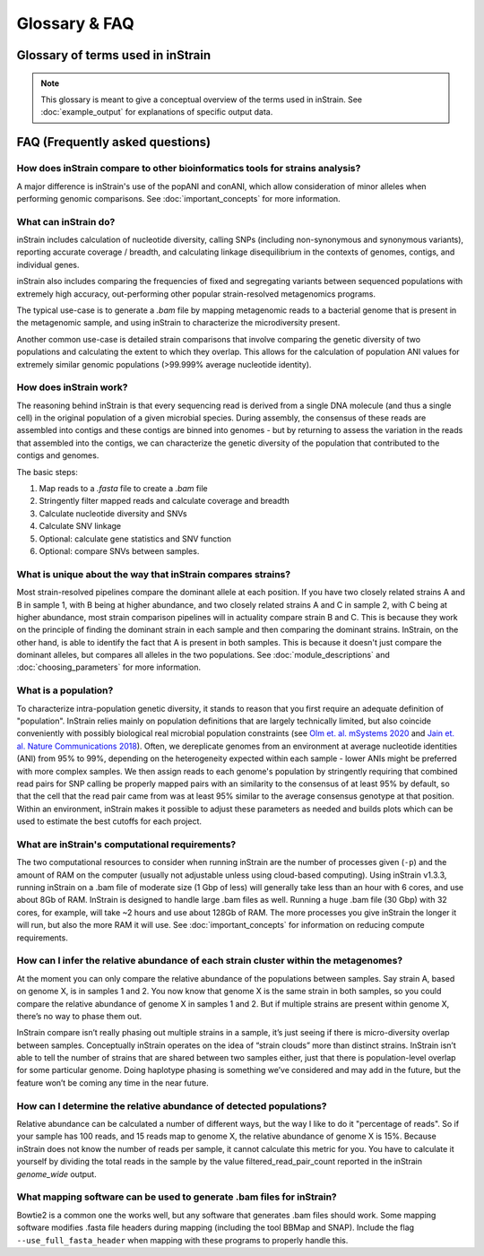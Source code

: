 Glossary & FAQ
==========================

Glossary of terms used in inStrain
------------------------------------

.. note::
  This glossary is meant to give a conceptual overview of the terms used in inStrain. See :doc:`example_output` for explanations of specific output data.

.. glossary::

    ANI
      Average nucleotide identity. The average nucleotide distance between two genomes or .fasta files. If two genomes have a difference every 100 base-pairs, the ANI would be 99%

    conANI
      Consensus ANI - average nucleotide identity values calculated based on consensus sequences. This is commonly reported as "ANI" in other programs. Each position on the genome is represented by the most common allele (also referred to as the consensus allele), and minor alleles are ignored.

    popANI
      Population ANI - a new term to describe a unique type of ANI calculation performed by inStrain that considers both major and minor alleles. If two populations share any alleles at a loci, including minor alleles, it does not count as a difference when calculating popANI. It's easiest to describe with an example: consider a genomic position where the reference sequence is 'A' and 100 reads are mapped to the position. Of the 100 mapped reads, 60 have a 'C' and 40 have an 'A' at this position. In this example the reads share a minor allele with the reference genome at the position, but the consensus allele (most common allele) is different. Thus, this position **would** count as a difference in conANI calculations (because the consensus alleles are different) and **would not** count as a difference in popANI calculations (because the reference sequence is present as an allele in the reads). See :doc:`important_concepts` for examples.


      Representative genomes (RGs) are genomes that are used to represent some taxa. For example you could have a series of representative genomes to represent each clade of E. coli (one genome for each clade), or you could have one representative genome for the entire species of E. coli (in that case it would be a Species Representative Genome (SRG)). The base unit of inStrain-based analysis is the representative genome, and they are usually generated using the program `dRep <https://drep.readthedocs.io/en/latest/>`_

    Species representative genome
      A Species Representative Genome (SRG) is a :term:`representative genome` that is used to represent an entire single microbial species.

    Genome database
      A collection of :term:`representative genomes<Representative genome>` that are mapped to simultaneously (competitive mapping).

    nucleotide diversity
      A measurement of genetic diversity in a population (microdiversity). We measure nucleotide diversity using the method from Nei and Li 1979 (often referred to as 'pi' π in the population genetics world). InStrain calculates nucleotide diversity at every position along the genome, based on all reads, and averages values across genes / genomes. This metric is influenced by sequencing error, but within study error rates should be consistent and this effect is often minor compared to the extent of biological variation observed within samples. This metric is nice because it is not affected by coverage. The formula for calculating nucleotide diversity is the sum of the frequency of each base squared: 1 - [(frequency of A)^2 + (frequency of C)^2 + (frequency of G)^2 + (frequency of T)^2 ].

    microdiversity
      We use the term microdiversity to refer to intraspecific genetic variation, i.e. the genetic variation between cells within a microbial species.

    clonality
      The opposite of nucleotide diversity (1 - nucleotide diversity). A deprecated term used in older versions of the program.

    SNV
      Single nucleotide variant. A single nucleotide change that is present in a faction of a  population. Can also be described as a genomic loci with multiple alleles present. We identify and call SNVs using a simple model to distinguish them from errors, and more importantly in our experience, careful read mapping and filtering of paired reads to be assured that the variants (and the reads that contain them) are truly from the species being profiled, and not from another species in the metagenome (we call it 'mismapping' when this happens). Note that a SNV refers to genetic variation *within a read set*.

    SNS
      Single nucleotide substitution. A single nucleotide change that has a fixed difference between two populations. If the reference genome has a 'A' at some position, but all of the reads have a 'C' at that position, that would be a SNS (if half of the reads have an 'A' and half of the reads have a 'C', that would be an SNV).

    divergent site
      A position in the genome where either an SNV or SNS is present.

    SNP
      Single Nucleotide Polymorphism. In our experience this term means different things to different people, so we have tried to avoid using it entirely (instead referring to SNSs, SNVs, and divert sites).

    linkage
      A measure of how likely two divergent sites are to be inherited together. If two alleles are present on the same read, they are said to be "linked", meaning that they are found together on the same genome. Loci are said to be in "linkage disequilibrium" when the frequency of association of their different alleles is higher or lower than what would be expected if the loci were independent and associated randomly. In the context of microbial population genetics, linkage decay is often used as a way to detect recombination among members of a microbial population. InStrain uses the metrics r2 (r squared) and D' (D prime) to measure linkage.

    coverage
      A measure of sequencing depth. We calculate coverage as the average number of reads mapping to a region. If half the bases in a scaffold have 5 reads on them, and the other half have 10 reads, the coverage of the scaffold will be 7.5

    breadth
      A measure of how much of a region is covered by sequencing reads. Breadth is an important concept that is distinct from sequencing coverage, and gives you an approximation of how well the reference sequence you're using is represented by the reads. Calculated as the percentage of bases in a region that are covered by at least a single read. A breadth of 1 means that all bases in a region have at least one read covering them

    expected breadth
       The breadth that would be expected if reads are evenly distributed along the genome, given a specific coverage value. Based on the function breadth = 1 - e ^{-0.883  *  coverage}. This is useful to establish whether or not the scaffold is actually in the reads, or just a fraction of the scaffold. If your coverage is 10x, the expected breadth will be ~1. If your actual breadth is significantly lower then the expected breadth, this means that reads are mapping only to a specific region of your scaffold (transposon, prophage, etc.). See :doc:`important_concepts` for more info.

    relative abundance
      The percentage of total reads that map a particular entity. If a metagenome has 1,000,000 reads and 1,000 reads to a particular genome, that genome is at 0.1% relative abundance

    contig
      A contiguous sequence of DNA. Usually used as a reference sequence for mapping reads against. The terms contig and scaffold are used interchangeably by inStrain.

    scaffold
      A sequence of DNA that may have a string of "N"s in it representing a gap of unknown length. The terms contig and scaffold are used interchangeably by inStrain.

    iRep
      A measure of how fast a population was replicating at the time of DNA extraction. Based on comparing the sequencing coverage at the origin vs. terminus of replication, as described in `Brown et. al., Nature Biotechnology 2016 <http://dx.doi.org/10.1038/nbt.3704>`_

    mutation type
      Describes the impact of a nucleotide mutation on the amino acid sequence of the resulting protein. N = non-synonymous mutation (the encoded amino-acid changes due to the mutation). S = synonymous mutation (the encoded amino-acid does not change due to the mutation; should happen ~1/6 of the time by random chance due to codon redundancy). I = intergenic mutation. M = multi-allelic SNV with more than one change (rare).

    dN/dS
      A measure of whether the set of mutations in a gene are biased towards synonymous (S) or non-synonymous (N) mutations. dN/dS is calculated based on mutations relative to the reference genome. dN/dS > 1 means the bias is towards N mutations, indicating the gene is under active selection to mutate. dN/dS < 1 means the bias is towards S mutations, indicated the gene is under stabilizing selection to not mutate. dN/dS = 1 means that N and S mutations are at the rate expected by mutating positions randomly, potentially indicating the gene is non-functional.

    pN/pS
      Very similar to dN/dS, but calculated at positions with at least two alleles present rather than in relation to the reference genome.

    fasta file
      A file containing a DNA sequence. Details on this file format can be found on `wikipedia <https://en.wikipedia.org/wiki/FASTA_format>`_

    bam file
      A file containing metagenomic reads mapped to a DNA sequence. Very similar to a `.sam` file. Details can be found `online <https://samtools.github.io/hts-specs/SAMv1.pdf>`_

    scaffold-to-bin file
      A .text file with two columns separated by tabs, where the first column is the name of a scaffold and the second column is the name of the bin / genome the scaffold belongs to. Can be created using the script `parse_stb.py <https://github.com/MrOlm/drep/blob/master/helper_scripts/parse_stb.py>`_ that comes with the program ``dRep``  See :doc:`example_output` for more info

    genes file
      A file containing the nucleotide sequences of all genes to profile, as called by the program Prodigal. See :doc:`example_output` for more info

    mismapped read
      A read that is erroneously mapped to a genome. InStrain profiles a population by looking at the reads mapped to a genome. These reads are short, and sometimes reads that originated from one microbial population map to the representative genome of another (for example if they share homology). There are several techniques that can be used to reduce mismapping to the lowest extent possible.

    multi-mapped read
      A read that maps equally well to multiple different locations in the .fasta file. Most mapping software will randomly select one position to place multi-mapped reads. There are several techniques that can be used to reduce multi-mapped reads to the lowest extent possible, including increasing the minimum MAPQ cutoff to >2 (which will eliminate them entirely).

    inStrain profile
      An inStrain profile (aka IS_profile, IS, ISP) is created by running the ``inStrain profile`` command. It contains  all of the program's internal workings, cached data, and is where the output is stored. Additional commands can then be run on an IS_profile, for example to analyze genes, compare profiles, etc., and there is lots of nice cached data stored in it that can be accessed using python.

    null model
      The null model describes the probability that the number of true reads that support a variant base could be due to random mutation error, assuming Q30 score. The default false discovery rate with the null model is 1e-6 (one in a million).

    mm
      The maximum number of mismatches a read-pair can have to be considered in the metric being considered. Behind the scenes, inStrain actually calculates pretty much all metrics for every read pair mismatch level. That is, only including read pairs with 0 mismatches to the reference sequences, only including read pairs with >= 1 mis-match to the reference sequences, all the way up to the number of mismatches associated with the "PID" parameter. Most of the time when it then generates user-facing output, it uses the highest mm possible and deletes the column label. If you'd like access to information on the mm-level, see the section titled "Dealing with mm"

    mapQ score
      MapQ scores are a measure of how well a read aligns to a particular position. They are assigned to each read mapped by bowtie2, but the details of how they are generated are incredibly confusing (see the following `link <http://biofinysics.blogspot.com/2014/05/how-does-bowtie2-assign-mapq-scores.html>`_ for more information). MapQ scores of 0 and 1 have a special meaning: if a read maps equally well to multiple different locations on a .fasta file, it always gets a MapQ score of 0 or 1.


FAQ (Frequently asked questions)
---------------------------------------

How does inStrain compare to other bioinformatics tools for strains analysis?
++++++++++++++++++++++++++++++++++++++++++++++++++++++++++++++++++++++++++++++++++++++++++

A major difference is inStrain's use of the popANI and conANI, which allow consideration of minor alleles when performing genomic comparisons. See :doc:`important_concepts` for more information.

What can inStrain do?
++++++++++++++++++++++++++++++

inStrain includes calculation of nucleotide diversity, calling SNPs (including non-synonymous and synonymous variants), reporting accurate coverage / breadth, and calculating linkage disequilibrium in the contexts of genomes, contigs, and individual genes.

inStrain also includes comparing the frequencies of fixed and segregating variants between sequenced populations with extremely high accuracy, out-performing other popular strain-resolved metagenomics programs.

The typical use-case is to generate a `.bam` file by mapping metagenomic reads to a bacterial genome that is present in the metagenomic sample, and using inStrain to characterize the microdiversity present.

Another common use-case is detailed strain comparisons that involve comparing the genetic diversity of two populations and calculating the extent to which they overlap. This allows for the calculation of population ANI values for extremely similar genomic populations (>99.999% average nucleotide identity).

.. seealso::
  :doc:`installation`
    To get started using the program
  :doc:`example_output`
    To view example output
  :doc:`user_manual`
    For information on how to prepare data for inStrain and run inStrain
  :doc:`important_concepts`
    For detailed information on how to make sure inStrain is running correctly

How does inStrain work?
++++++++++++++++++++++++++++++

The reasoning behind inStrain is that every sequencing read is derived from a single DNA molecule (and thus a single cell) in the original population of a given microbial species. During assembly, the consensus of these reads are assembled into contigs and these contigs are binned into genomes - but by returning to assess the variation in the reads that assembled into the contigs, we can characterize the genetic diversity of the population that contributed to the contigs and genomes.

The basic steps:

1. Map reads to a `.fasta` file to create a `.bam` file

2. Stringently filter mapped reads and calculate coverage and breadth

3. Calculate nucleotide diversity and SNVs

4. Calculate SNV linkage

5. Optional: calculate gene statistics and SNV function

6. Optional: compare SNVs between samples.

What is unique about the way that inStrain compares strains?
+++++++++++++++++++++++++++++++++++++++++++++++++++++++++++++++++++++++++++

Most strain-resolved pipelines compare the dominant allele at each position. If you have two closely related strains A and B in sample 1, with B being at higher abundance, and two closely related strains A and C in sample 2, with C being at higher abundance, most strain comparison pipelines will in actuality compare strain B and C. This is because they work on the principle of finding the dominant strain in each sample and then comparing the dominant strains. InStrain, on the other hand, is able to identify the fact that A is present in both samples. This is because it doesn't just compare the dominant alleles, but compares all alleles in the two populations. See :doc:`module_descriptions` and :doc:`choosing_parameters` for more information.

What is a population?
++++++++++++++++++++++++++++++

To characterize intra-population genetic diversity, it stands to reason that you first require an adequate definition of "population". InStrain relies mainly on population definitions that are largely technically limited, but also coincide conveniently with possibly biological real microbial population constraints (see `Olm et. al. mSystems 2020 <https://msystems.asm.org/content/5/1/e00731-19>`_ and `Jain et. al. Nature Communications 2018 <https://www.nature.com/articles/s41467-018-07641-9>`_). Often, we dereplicate genomes from an environment at average nucleotide identities (ANI) from 95% to 99%, depending on the heterogeneity expected within each sample - lower ANIs might be preferred with more complex samples. We then assign reads to each genome's population by stringently requiring that combined read pairs for SNP calling be properly mapped pairs with an similarity to the consensus of at least 95% by default, so that the cell that the read pair came from was at least 95% similar to the average consensus genotype at that position. Within an environment, inStrain makes it possible to adjust these parameters as needed and builds plots which can be used to estimate the best cutoffs for each project.

What are inStrain's computational requirements?
++++++++++++++++++++++++++++++++++++++++++++++++++++++++++++

The two computational resources to consider when running inStrain are the number of processes given (``-p``) and the amount of RAM on the computer (usually not adjustable unless using cloud-based computing). Using inStrain v1.3.3, running inStrain on a .bam file of moderate size (1 Gbp of less) will generally take less than an hour with 6 cores, and use about 8Gb of RAM. InStrain is designed to handle large .bam files as well. Running a huge .bam file (30 Gbp) with 32 cores, for example, will take ~2 hours and use about 128Gb of RAM. The more processes you give inStrain the longer it will run, but also the more RAM it will use. See :doc:`important_concepts` for information on reducing compute requirements.

How can I infer the relative abundance of each strain cluster within the metagenomes?
+++++++++++++++++++++++++++++++++++++++++++++++++++++++++++++++++++++++++++++++++++++++++++++

At the moment you can only compare the relative abundance of the populations between samples. Say strain A, based on genome X, is in samples 1 and 2. You now know that genome X is the same strain in both samples, so you could compare the relative abundance of genome X in samples 1 and 2. But if multiple strains are present within genome X, there’s no way to phase them out.

InStrain compare isn’t really phasing out multiple strains in a sample, it’s just seeing if there is micro-diversity overlap between samples. Conceptually inStrain operates on the idea of “strain clouds” more than distinct strains. InStrain isn’t able to tell the number of strains that are shared between two samples either, just that there is population-level overlap for some particular genome. Doing haplotype phasing is something we’ve considered and may add in the future, but the feature won’t be coming any time in the near future.

How can I determine the relative abundance of detected populations?
+++++++++++++++++++++++++++++++++++++++++++++++++++++++++++++++++++++

Relative abundance can be calculated a number of different ways, but the way I like to do it "percentage of reads". So if your sample has 100 reads, and 15 reads map to genome X, the relative abundance of genome X is 15%. Because inStrain does not know the number of reads per sample, it cannot calculate this metric for you. You have to calculate it yourself by dividing the total reads in the sample by the value filtered_read_pair_count reported in the inStrain `genome_wide` output.

What mapping software can be used to generate .bam files for inStrain?
++++++++++++++++++++++++++++++++++++++++++++++++++++++++++++++++++++++++

Bowtie2 is a common one the works well, but any software that generates .bam files should work. Some mapping software modifies .fasta file headers during mapping (including the tool BBMap and SNAP). Include the flag ``--use_full_fasta_header`` when mapping with these programs to properly handle this.